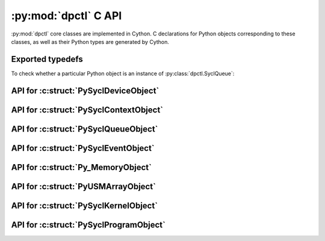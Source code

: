 .. _dpctl_capi:

:py:mod:`dpctl` C API
=====================

:py:mod:`dpctl` core classes are implemented in Cython. C declarations for Python objects
corresponding to these classes, as well as their Python types are generated by Cython.

Exported typedefs
-----------------

.. c:struct:: PySyclDeviceObject

.. c:struct:: PySyclDeviceType

.. c:struct:: PySyclContextObject

.. c:struct:: PySyclContextType

.. c:struct:: PySyclQueueObject

.. c:struct:: PySyclQueueType

.. c:struct:: PySyclEventObject

.. c:struct:: PySyclEventType

.. c:struct:: Py_MemoryObject

.. c:struct:: Py_MemoryType

.. c:struct:: PyUSMArrayObject

.. c:struct:: PyUSMArrayType

.. c:struct:: PySyclKernelObject

.. c:struct:: PySyclKernelType

.. c:struct:: PySyclProgramObject

.. c:struct:: PySyclProgramType

To check whether a particular Python object is an instance of :py:class:`dpctl.SyclQueue`:

.. code-block:: C
    :caption: Check if an object is of type :c:struct:`PySyclQueueType`

    #include "Python.h"
    #include "dpctl_capi.h"

    int PySyclQueue_Check(PyObject *o) {
        return PyObject_TypeCheck(o, &PySyclQueueType);
    }

API for :c:struct:`PySyclDeviceObject`
--------------------------------------

.. c:function:: DPCTLSyclDeviceRef SyclDevice_GetDeviceRef(struct PySyclDeviceObject *o)

    :param o: Input object
    :returns: borrowed instance of :c:struct:`DPCTLSyclDeviceRef`

.. c:function:: struct PySyclDeviceObject * SyclDevice_Make(DPCTLSyclDeviceRef DRef)

    :param DRef: instance of :c:struct:`DPCTLSyclDeviceRef`
    :returns: new Python object of type :c:struct:`PySyclDeviceType`

    Note that function does not change the ownership of the ``DRef`` instance and
    the caller remains responsible for freeing ``DRef`` as appropriate.

API for :c:struct:`PySyclContextObject`
---------------------------------------

.. c:function:: DPCTLSyclContextRef SyclContext_GetContextRef(struct PySyclContextObject *o)

    :param o: Input object
    :returns: borrowed instance of :c:struct:`DPCTLSyclContextRef`

.. c:function:: struct PySyclContextObject * SyclContext_Make(DPCTLSyclContextRef CRef)

    :param CRef: instance of :c:struct:`DPCTLSyclContextRef`
    :returns: new Python object of type :c:struct:`PySyclContextType`

    Note that function does not change the ownership of the ``CRef`` instance and
    the caller remains responsible for freeing ``CRef`` as appropriate.

API for :c:struct:`PySyclQueueObject`
-------------------------------------

.. c:function:: DPCTLSyclQueueRef SyclQueue_GetQueueRef(struct PySyclQueueObject *o)

    :param o: Input object
    :returns: borrowed instance of :c:struct:`DPCTLSyclQueueRef`

.. c:function:: struct PySyclQueueObject * SyclQueue_Make(DPCTLSyclQueueRef QRef)

    :param QRef: instance of :c:struct:`DPCTLSyclQueueRef`
    :returns: new Python object of type :c:struct:`PySyclQueueType`

    Note that function does not change the ownership of the ``QRef`` instance and
    the caller remains responsible for freeing ``QRef`` as appropriate.

API for :c:struct:`PySyclEventObject`
-------------------------------------

.. c:function:: DPCTLSyclEventRef SyclEvent_GetEventRef(struct PySyclEventObject *o)

    :param o: Input object
    :returns: borrowed instance of :c:struct:`DPCTLSyclEventRef`

.. c:function:: struct PySyclEventObject * SyclEvent_Make(DPCTLSyclEventRef ERef)

    :param ERef: instance of :c:struct:`DPCTLSyclEventRef`
    :returns: new Python object of type :c:struct:`PySyclEventType`

    Note that function does not change the ownership of the ``ERef`` instance and
    the caller remains responsible for freeing ``ERef`` as appropriate.

API for :c:struct:`Py_MemoryObject`
-----------------------------------

.. c:function:: DPCTLSyclUSMRef Memory_GetUsmPointer(struct Py_MemoryObject *o)

    :param o: Input object
    :returns: Opaque pointer to USM allocation represented by Python object.

.. c:function:: DPCTLSyclContextRef Memory_GetSyclContext(struct Py_MemoryObject *o)

    :param o: Input object
    :returns: Returns borrowed instance of :c:struct:`PySyclContextRef` corresponding
        to ``sycl::context`` to which USM allocation represented by input Python object
        is bound.

.. c:function:: DPCTLSyclQueueRef Memory_GetSyclQueue(struct Py_MemoryObject *o)

    :param o: Input object
    :returns: Returns borrowed instance of :c:struct:`PySyclQueueRef` corresponding
        to ``sycl::queue`` associated with input Python object.

    The ``sycl::queue`` uses the same ``sycl::context`` to which the USM allocation
    represented by input Python object is bound.

.. c:function:: size_t Memory_GetNumBytes(struct Py_MemoryObject *o)

    :param o: Input object
    :returns: Size of USM allocation in bytes.

.. c:function:: struct Py_MemoryObject * Memory_Make(DPCTLSyclUSMRef ptr, size_t nbytes, DPCTLSyclQueueRef QRef, PyObject *owner)

    :param ptr: Opaque pointer in unified address space
    :param nbytes: The size of allocation in bytes
    :param QRef: instance of :c:struct:`PySyclQueueRef` corresponding
        to ``sycl::queue`` to be associated with this allocation
    :param owner: Python object instance whose deleter triggers freeing of this USM allocation. Specify `owner=None`
        to pass ownership to created Python memory object, which will use ``sycl::free(ptr, sycl_queue)`` for
        deallocation.

.. c:function:: void * Memory_GetOpaquePointer(struct Py_MemoryObject *o)

    :param o: Input ojbect
    :returns: Returns opaque pointer to `std::shared_ptr<void>` which manages the USM allocation,
        or a `nullptr` if this USM allocation represented by `o` is not managed by the smart
        pointer.

API for :c:struct:`PyUSMArrayObject`
------------------------------------

.. c:function:: char * UsmNDArray_GetData(struct PyUSMArrayObject *arr)

    :param arr: Input object
    :returns: Pointer to array element referred to by all-zeros multi-index.

.. c:function:: int UsmNDArray_GetNDim(struct PyUSMArrayObject *arr)

    :param arr: Input object
    :returns: Number of indices required to uniquely specify element of this array

    The returned value is also known as array dimensionality or array rank.

.. c:function:: Py_ssize_t * UsmNDArray_GetShape(struct PyUSMArrayObject *arr)

    :param arr: Input object
    :returns: Pointer to array of sizes of array along each dimension.

    The array has at least as many elements as returned by :c:func:`UsmNDArray_GetNDim`
    applied to input object ``arr``.

.. c:function:: Py_ssize_t * UsmNDArray_GetStrides(struct PyUSMArrayObject *arr)

    :param arr: Input object
    :returns: Pointer to array of strides of array along each dimension.
    :returns: NULL if array is C- or F-contiguous.

    The array has at least as many elements as returned by :c:func:`UsmNDArray_GetNDim`
    applied to input object ``arr``.

.. c:function:: int UsmNDarray_GetTypenum(struct PyUSMArrayObject *arr)

    :param arr: Input object
    :returns: An integer encoding the type of array elements.

    The encoding is consistent with that integral values corresponding to enums
    used by :py:mod:`numpy`. See `NumPy Dtype C-API <https://numpy.org/doc/stable/reference/c-api/dtype.html#enumerated-types>`_.

.. c:function:: int UsmNDarray_GetElementSize(struct PyUSMArrayObject *arr)

    :param arr: Input object
    :returns: Size of single element of the array in bytes.

.. c:function:: int UsmNDarray_GetFlags(struct PyUSMArrayObject *arr)

    :param arr: Input object
    :returns: An integer encoding flags attribute of the array.

    The flag encodes whether the array is C-contiguous, F-contiguous,
    whether it is read-only, or can be modified.

.. c:function:: DPCTLSyclQueueRef UsmNDarray_GetQueueRef(struct PyUSMArrayObject *arr)

    :param arr: Input object
    :returns: A borrowed instance of :c:struct:`DPCTLSyclQueueRef`

    The returned value corresponds to ``sycl::queue`` associated with underlying
    USM allocation.

.. c:function:: Py_ssize_t UsmNDArray_GetOffset(struct PyUSMArrayObject *arr)

    :param arr: Input object
    :returns: Offset of zero multi-index array element from the beginning of
              the USM allocation.

.. c:function:: PyObject * UsmNDArray_GetUSMData(struct PyUSMArrayObject *arr)

    :param arr: Input object
    :returns: Python memory object underlying input array `arr`.

.. c:function:: void UsmNDArray_SetWritableFlag(struct PyUSMArrayObject *arr, int flag)

    :param arr: Input object
    :param flags: Whether to set writable flag of the array to read-only, or to writable.

    Non-zero value of ``flag`` parameter sets the array flag bit to writable, a zero-value
    of ``flag`` parameter sets the flag bit of the array to read-only.

.. c:function:: PyObject * UsmNDArray_MakeSimpleFromMemory(int nd, const Py_ssize_t *shape, int typenum, struct Py_MemoryObject *mobj, Py_ssize_t offset, char order)

    :param nd: Dimensionality of array
    :param shape: Array with array sizes for each dimension
    :param typenum: Integer encoding type of array elements
    :param mobj: Python USM memory object
    :param offset: Offset to zero multi-index array element from the beginning of USM allocation
    :param order: Memory layout of the array ('C' for C-contiguous or row-major layout, 'F' for F-contiguous or column-major layout)
    :returns: :py:class:`usm_ndarray` instance with contiguous memory layout.

.. c:function:: PyObject * UsmNDArray_MakeSimpleFromPtr(size_t nelems, int typenum, DPCTLSyclUSMRef ptr, DPCTLSyclQueueRef QRef, PyObject *owner)

    :param nelems: Number of elements in one-dimensional array
    :param typenum: Integer encoding type of array elements
    :param ptr: Opaque pointer to USM allocation
    :param QRef: Instance representing ``sycl::queue`` to be associated with output array
    :param owner: Python object responsible for deallocation of USM memory
    :return: One-dimensional :py:class:`usm_ndarray` instance with contiguous memory layout.

.. c:function:: PyObject * UsmNDArray_MakeFromPtr(int nd, const Py_ssize_t *shape, int typenum, const Py_ssize_t *strides, DPCTLSyclUSMRef ptr, DPCTLSyclQueueRef QRef, Py_ssize_t offset, PyObject *owner)

    :param nd: Number of axis in output array
    :param shape: Array of dimensional along each axis
    :param typenum: Integer encoding type of array elements
    :param stride: Array of strides for each axis
    :param ptr: Opaque pointer to USM allocation
    :param QRef: Instance representing ``sycl::queue`` to be associated with output array
    :param offset: Offset to zero multi-index array element from the beginning of USM allocation
    :param owner: Python object responsible for deallocation of USM memory
    :returns: Instance of :py:class:`usm_ndarray` constructed from input parameters

API for :c:struct:`PySyclKernelObject`
--------------------------------------

.. c:function:: DPCTLSyclKernelRef SyclKernel_GetKernelRef(struct PySyclKernelObject *krn)

    :param krn: Input object
    :returns: borrowed instance of :c:struct:`DPCTLSyclKernelRef` corresponding to ``sycl::kernel``

.. c:function:: struct PySyclKernelObject * SyclKernel_Make(DPCTLSyclKernelRef KRef)

    :param KRef: instance of :c:struct:`DPCTLSyclKernelRef`
    :returns: new Python object of type :c:struct:`PySyclKernelType`

    Note that function does not change the ownership of the ``KRef`` instance and
    the caller remains responsible for freeing ``KRef`` as appropriate.


API for :c:struct:`PySyclProgramObject`
---------------------------------------

.. c:function:: DPCTLSyclKernelBundleRef SyclProgram_GetKernelBundleRef(struct PySyclProgramObject *prog)

    :param prog: Input object
    :returns: borrowed instance of :c:struct:`DPCTLSyclKernelBundleRef` corresponding
        to ``sycl::kernel_bundle<sycl::bundle_state::executable>``

.. c:function:: struct PySyclProgramObject * SyclProgram_Make(DPCTLSyclKernelBundleRef KBRef)

    :param KBRef: instance of :c:struct:`DPCTLSyclKernelBundleRef`
    :returns: new Python object of type :c:struct:`PySyclProgramType`

    Note that function does not change the ownership of the ``KBRef`` instance and
    the caller remains responsible for freeing ``KBRef`` as appropriate.
